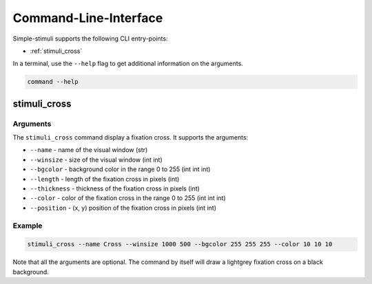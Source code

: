 Command-Line-Interface
======================

Simple-stimuli supports the following CLI entry-points:

- :ref:`stimuli_cross`

In a terminal, use the ``--help`` flag to get additional information on the
arguments.

.. code-block:: bash

    command --help

stimuli_cross
-------------

Arguments
~~~~~~~~~

The ``stimuli_cross`` command display a fixation cross. It supports the
arguments:

- ``--name`` - name of the visual window (str)
- ``--winsize`` - size of the visual window (int int)
- ``--bgcolor`` - background color in the range 0 to 255 (int int int)
- ``--length`` - length of the fixation cross in pixels (int)
- ``--thickness`` - thickness of the fixation cross in pixels (int)
- ``--color`` - color of the fixation cross in the range 0 to 255 (int int int)
- ``--position`` - (x, y) position of the fixation cross in pixels (int int)

Example
~~~~~~~

.. code-block:: bash

    stimuli_cross --name Cross --winsize 1000 500 --bgcolor 255 255 255 --color 10 10 10

Note that all the arguments are optional. The command by itself will draw a
lightgrey fixation cross on a black background.
